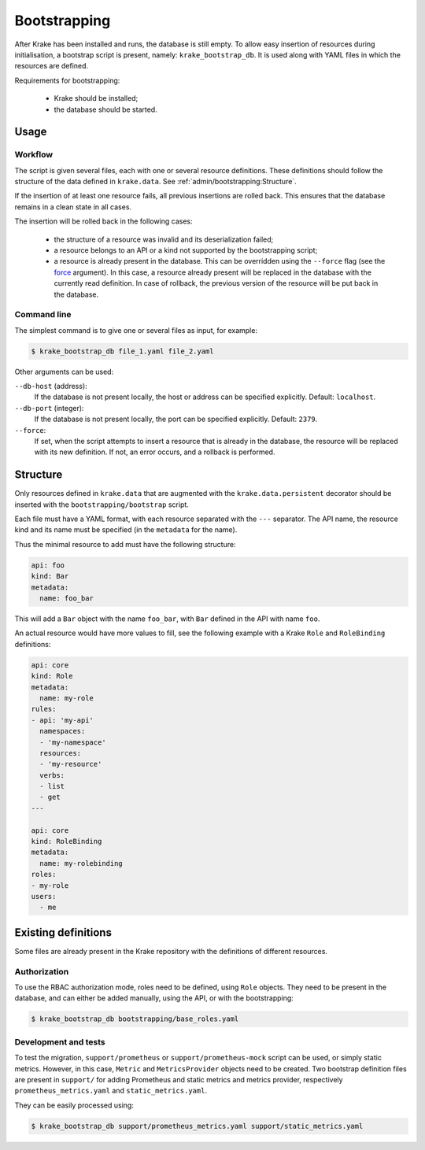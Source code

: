 .. _bootstrapping:

=============
Bootstrapping
=============

After Krake has been installed and runs, the database is still empty. To allow easy
insertion of resources during initialisation, a bootstrap script is present, namely:
``krake_bootstrap_db``. It is used along with YAML files in which the resources
are defined.

Requirements for bootstrapping:

 * Krake should be installed;
 * the database should be started.


Usage
=====

Workflow
--------

The script is given several files, each with one or several resource definitions.
These definitions should follow the structure of the data defined in ``krake.data``.
See :ref:`admin/bootstrapping:Structure`.

If the insertion of at least one resource fails, all previous insertions are rolled
back. This ensures that the database remains in a clean state in all cases.

The insertion will be rolled back in the following cases:

 * the structure of a resource was invalid and its deserialization failed;
 * a resource belongs to an API or a kind not supported by the bootstrapping script;
 * a resource is already present in the database. This can be overridden using the
   ``--force`` flag (see the force_ argument). In this case, a resource already present
   will be replaced in the database with the currently read definition. In case of
   rollback, the previous version of the resource will be put back in the database.


Command line
------------

The simplest command is to give one or several files as input, for example:

.. code:: bash

    $ krake_bootstrap_db file_1.yaml file_2.yaml


Other arguments can be used:

``--db-host`` (address):
    If the database is not present locally, the host or address can be specified
    explicitly. Default: ``localhost``.

``--db-port`` (integer):
    If the database is not present locally, the port can be specified explicitly.
    Default: ``2379``.

``--force``:
    .. _force:

    If set, when the script attempts to insert a resource that is already in the
    database, the resource will be replaced with its new definition. If not, an error
    occurs, and a rollback is performed.


Structure
=========

Only resources defined in ``krake.data`` that are augmented with the
``krake.data.persistent`` decorator should be inserted with the
``bootstrapping/bootstrap`` script.

Each file must have a YAML format, with each resource separated with the ``---``
separator. The API name, the resource kind and its name must be specified (in the
``metadata`` for the name).

Thus the minimal resource to add must have the following structure:

.. code:: yaml

    api: foo
    kind: Bar
    metadata:
      name: foo_bar

This will add a ``Bar`` object with the name ``foo_bar``, with ``Bar`` defined in the
API with name ``foo``.

An actual resource would have more values to fill, see the following example with a
Krake ``Role`` and ``RoleBinding`` definitions:

.. code:: yaml

    api: core
    kind: Role
    metadata:
      name: my-role
    rules:
    - api: 'my-api'
      namespaces:
      - 'my-namespace'
      resources:
      - 'my-resource'
      verbs:
      - list
      - get
    ---

    api: core
    kind: RoleBinding
    metadata:
      name: my-rolebinding
    roles:
    - my-role
    users:
      - me



Existing definitions
====================

Some files are already present in the Krake repository with the definitions of
different resources.


Authorization
-------------

To use the RBAC authorization mode, roles need to be defined, using ``Role`` objects.
They need to be present in the database, and can either be added manually, using the
API, or with the bootstrapping:

.. code:: bash

    $ krake_bootstrap_db bootstrapping/base_roles.yaml


Development and tests
---------------------

To test the migration, ``support/prometheus`` or ``support/prometheus-mock`` script can
be used, or simply static metrics. However, in this case, ``Metric`` and
``MetricsProvider`` objects need to be created. Two bootstrap definition files are
present in ``support/`` for adding Prometheus and static metrics and metrics provider,
respectively ``prometheus_metrics.yaml`` and ``static_metrics.yaml``.

They can be easily processed using:

.. code:: bash

    $ krake_bootstrap_db support/prometheus_metrics.yaml support/static_metrics.yaml
